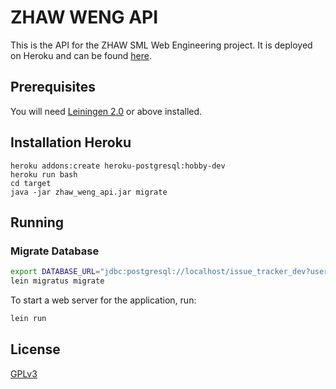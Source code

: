 * ZHAW WENG API

[[https://gitlab.com/munen/zhaw-weng-api/badges/master/build.svg]]

This is the API for the ZHAW SML Web Engineering project. It is
deployed on Heroku and can be found [[http://zhaw-weng-api.herokuapp.com/swagger-ui/index.html][here]].

** Prerequisites

You will need [[https://github.com/technomancy/leiningen][Leiningen 2.0]] or above installed.

** Installation Heroku

#+BEGIN_SRC shell
heroku addons:create heroku-postgresql:hobby-dev
heroku run bash
cd target
java -jar zhaw_weng_api.jar migrate
#+END_SRC

** Running

*** Migrate Database

#+BEGIN_SRC sh
export DATABASE_URL="jdbc:postgresql://localhost/issue_tracker_dev?user=munen"
lein migratus migrate
#+END_SRC



To start a web server for the application, run:

#+BEGIN_SRC sh
    lein run
#+END_SRC

** License
   [[file:LICENSE][GPLv3]]
